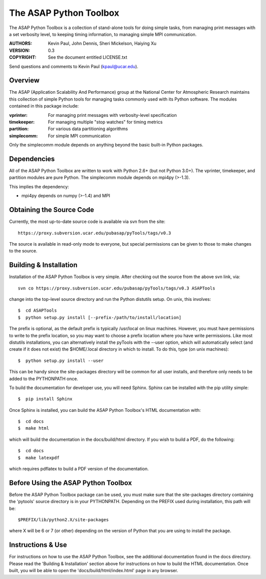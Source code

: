 =======================
The ASAP Python Toolbox
=======================

The ASAP Python Toolbox is a collection of stand-alone tools for doing simple
tasks, from managing print messages with a set verbosity level, to
keeping timing information, to managing simple MPI communication.

:AUTHORS: Kevin Paul, John Dennis, Sheri Mickelson, Haiying Xu
:VERSION: 0.3
:COPYRIGHT: See the document entitled LICENSE.txt

Send questions and comments to Kevin Paul (kpaul@ucar.edu).

Overview
--------

The ASAP (Application Scalability And Performance) group at the National
Center for Atmospheric Research maintains this collection of simple
Python tools for managing tasks commonly used with its Python software.
The modules contained in this package include:

:vprinter: For managing print messages with verbosity-level specification
:timekeeper: For managing multiple "stop watches" for timing metrics
:partition: For various data partitioning algorithms
:simplecomm: For simple MPI communication

Only the simplecomm module depends on anything beyond the basic built-in
Python packages.

Dependencies
------------

All of the ASAP Python Toolbox are written to work with Python 2.6+ (but not
Python 3.0+). The vprinter, timekeeper, and partition modules are pure
Python. The simplecomm module depends on mpi4py (>-1.3).

This implies the dependency:

- mpi4py depends on numpy (>-1.4) and MPI

Obtaining the Source Code
-------------------------

Currently, the most up-to-date source code is available via svn from the
site::

    https://proxy.subversion.ucar.edu/pubasap/pyTools/tags/v0.3

The source is available in read-only mode to everyone, but special
permissions can be given to those to make changes to the source.

Building & Installation
-----------------------

Installation of the ASAP Python Toolbox is very simple. After checking out the
source from the above svn link, via::

    svn co https://proxy.subversion.ucar.edu/pubasap/pyTools/tags/v0.3 ASAPTools

change into the top-level source directory and run the Python distutils
setup. On unix, this involves::

    $  cd ASAPTools
    $  python setup.py install [--prefix-/path/to/install/location]

The prefix is optional, as the default prefix is typically /usr/local on
linux machines. However, you must have permissions to write to the
prefix location, so you may want to choose a prefix location where you
have write permissions. Like most distutils installations, you can
alternatively install the pyTools with the --user option, which will
automatically select (and create if it does not exist) the $HOME/.local
directory in which to install. To do this, type (on unix machines)::

    $  python setup.py install --user

This can be handy since the site-packages directory will be common for
all user installs, and therefore only needs to be added to the
PYTHONPATH once.

To build the documentation for developer use, you will need Sphinx.  Sphinx
can be installed with the pip utility simple::

    $  pip install Sphinx
    
Once Sphinx is installed, you can build the ASAP Python Toolbox's
HTML documentation with::

    $  cd docs
    $  make html
    
which will build the documentation in the docs/build/html directory.  If you
wish to build a PDF, do the following::

    $  cd docs
    $  make latexpdf
    
which requires pdflatex to build a PDF version of the documentation.

Before Using the ASAP Python Toolbox
------------------------------------

Before the ASAP Python Toolbox package can be used, you must make sure that the
site-packages directory containing the 'pytools' source directory is in
your PYTHONPATH. Depending on the PREFIX used during installation, this
path will be::

    $PREFIX/lib/python2.X/site-packages

where X will be 6 or 7 (or other) depending on the version of Python
that you are using to install the package.

Instructions & Use
------------------

For instructions on how to use the ASAP Python Toolbox, see the additional 
documentation found in the docs directory.  Please read the 
'Building & Installation' section above for instructions on how to build the 
HTML documentation. Once built, you will be able to open the 
'docs/build/html/index.html' page in any browser.
